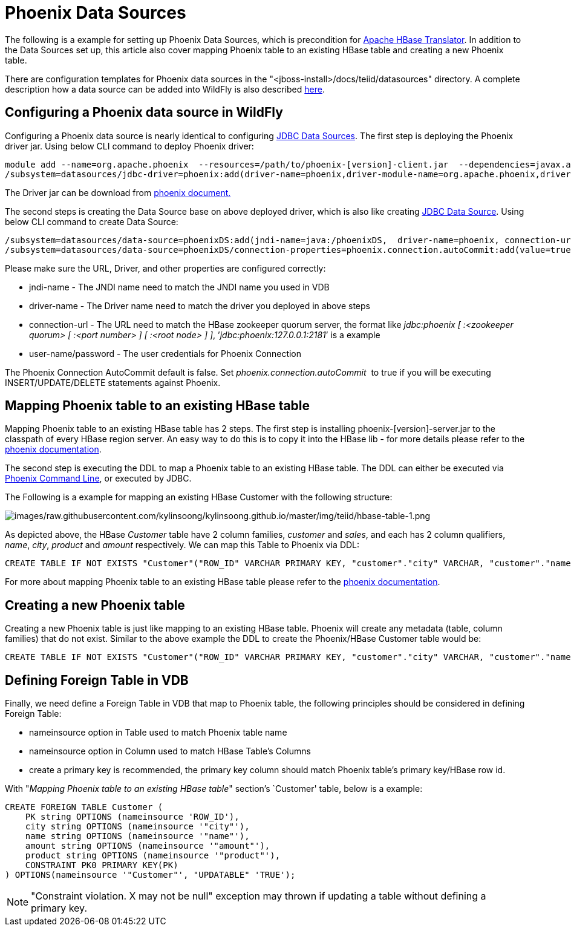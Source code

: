 
= Phoenix Data Sources

The following is a example for setting up Phoenix Data Sources, which is precondition for link:JDBC_Data_Sources.adoc[Apache HBase Translator]. In addition to the Data Sources set up, this article also cover mapping Phoenix table to an existing HBase table and creating a new Phoenix table.

There are configuration templates for Phoenix data sources in the "<jboss-install>/docs/teiid/datasources" directory. A complete description how a data source can be added into WildFly is also described https://docs.jboss.org/author/display/WFLY10/DataSource+configuration[here].

== Configuring a Phoenix data source in WildFly

Configuring a Phoenix data source is nearly identical to configuring link:JDBC_Data_Sources.adoc[JDBC Data Sources]. The first step is deploying the Phoenix driver jar. Using below CLI command to deploy Phoenix driver:

[source,java]
----
module add --name=org.apache.phoenix  --resources=/path/to/phoenix-[version]-client.jar  --dependencies=javax.api,sun.jdk,org.apache.log4j,javax.transaction.api
/subsystem=datasources/jdbc-driver=phoenix:add(driver-name=phoenix,driver-module-name=org.apache.phoenix,driver-class-name=org.apache.phoenix.jdbc.PhoenixDriver)
----

The Driver jar can be download from http://phoenix.apache.org/[phoenix document.]

The second steps is creating the Data Source base on above deployed driver, which is also like creating link:JDBC_Data_Sources.adoc[JDBC Data Source]. Using below CLI command to create Data Source:

[source,java]
----
/subsystem=datasources/data-source=phoenixDS:add(jndi-name=java:/phoenixDS,  driver-name=phoenix, connection-url=jdbc:phoenix:{zookeeper quorum server}, enabled=true, use-java-context=true, user-name={user}, password={password})
/subsystem=datasources/data-source=phoenixDS/connection-properties=phoenix.connection.autoCommit:add(value=true)
----

Please make sure the URL, Driver, and other properties are configured correctly:

* jndi-name - The JNDI name need to match the JNDI name you used in VDB 
* driver-name - The Driver name need to match the driver you deployed in above steps 
* connection-url - The URL need to match the HBase zookeeper quorum server, the format like _jdbc:phoenix [ :<zookeeper quorum> [ :<port number> ] [ :<root node> ] ]_, ’_jdbc:phoenix:127.0.0.1:2181_’ is a example
* user-name/password - The user credentials for Phoenix Connection

The Phoenix Connection AutoCommit default is false. Set _phoenix.connection.autoCommit_  to true if you will be executing INSERT/UPDATE/DELETE statements against Phoenix.

== Mapping Phoenix table to an existing HBase table

Mapping Phoenix table to an existing HBase table has 2 steps. The first step is installing phoenix-[version]-server.jar to the classpath of every HBase region server. An easy way to do this is to copy it into the HBase lib - for more details please refer to the http://phoenix.apache.org/download.html[phoenix documentation].

The second step is executing the DDL to map a Phoenix table to an existing HBase table. The DDL can either be executed via http://phoenix.apache.org/download.html[Phoenix Command Line], or executed by JDBC.

The Following is a example for mapping an existing HBase Customer with the following structure:

image:images/raw.githubusercontent.com/kylinsoong/kylinsoong.github.io/master/img/teiid/hbase-table-1.png[images/raw.githubusercontent.com/kylinsoong/kylinsoong.github.io/master/img/teiid/hbase-table-1.png]

As depicted above, the HBase _Customer_ table have 2 column families, _customer_ and _sales_, and each has 2 column qualifiers, _name_, _city_, _product_ and _amount_ respectively. We can map this Table to Phoenix via DDL:

[source,sql]
----
CREATE TABLE IF NOT EXISTS "Customer"("ROW_ID" VARCHAR PRIMARY KEY, "customer"."city" VARCHAR, "customer"."name" VARCHAR, "sales"."amount" VARCHAR, "sales"."product" VARCHAR)
----

For more about mapping Phoenix table to an existing HBase table please refer to the http://phoenix.apache.org/faq.html#How_I_map_Phoenix_table_to_an_existing_HBase_table[phoenix documentation].

== Creating a new Phoenix table

Creating a new Phoenix table is just like mapping to an existing HBase table. Phoenix will create any metadata (table, column families) that do not exist. Similar to the above example the DDL to create the Phoenix/HBase Customer table would be:

[source,sql]
----
CREATE TABLE IF NOT EXISTS "Customer"("ROW_ID" VARCHAR PRIMARY KEY, "customer"."city" VARCHAR, "customer"."name" VARCHAR, "sales"."amount" VARCHAR, "sales"."product" VARCHAR)
----

== Defining Foreign Table in VDB

Finally, we need define a Foreign Table in VDB that map to Phoenix table, the following principles should be considered in defining Foreign Table:

* nameinsource option in Table used to match Phoenix table name
* nameinsource option in Column used to match HBase Table’s Columns
* create a primary key is recommended, the primary key column should match Phoenix table’s primary key/HBase row id.

With "_Mapping Phoenix table to an existing HBase table_" section’s `Customer' table, below is a example:

[source,sql]
----
CREATE FOREIGN TABLE Customer (   
    PK string OPTIONS (nameinsource 'ROW_ID'),   
    city string OPTIONS (nameinsource '"city"'),   
    name string OPTIONS (nameinsource '"name"'),   
    amount string OPTIONS (nameinsource '"amount"'),   
    product string OPTIONS (nameinsource '"product"'),   
    CONSTRAINT PK0 PRIMARY KEY(PK)
) OPTIONS(nameinsource '"Customer"', "UPDATABLE" 'TRUE');
----

NOTE: "Constraint violation. X may not be null" exception may thrown if updating a table without defining a primary key.

